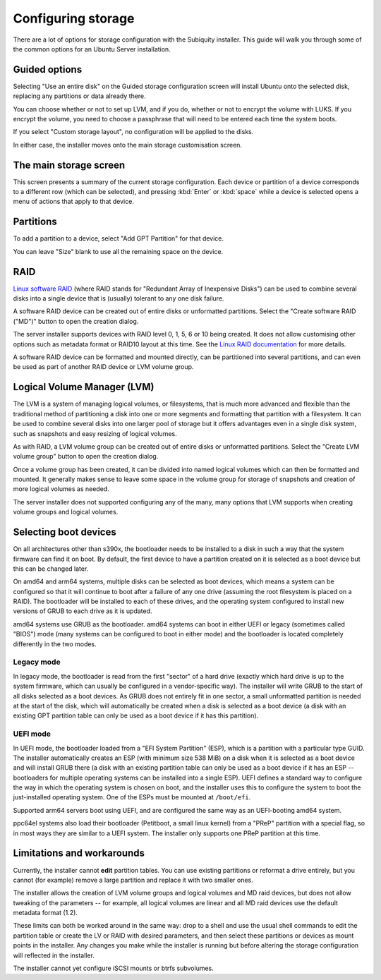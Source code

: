 .. _configure-storage:

Configuring storage
*******************

There are a lot of options for storage configuration with the Subiquity
installer. This guide will walk you through some of the common options for an
Ubuntu Server installation.

Guided options
==============

.. image:: figures/configure-storage-guided-options.png
   :alt:

Selecting "Use an entire disk" on the Guided storage configuration screen will
install Ubuntu onto the selected disk, replacing any partitions or data already
there.

You can choose whether or not to set up LVM, and if you do, whether or not to
encrypt the volume with LUKS. If you encrypt the volume, you need to choose a
passphrase that will need to be entered each time the system boots.

If you select "Custom storage layout", no configuration will be applied to the
disks.

In either case, the installer moves onto the main storage customisation screen.

The main storage screen
=======================

.. image:: figures/configure-storage-main-screen.png
   :alt:

This screen presents a summary of the current storage configuration. Each
device or partition of a device corresponds to a different row (which can be
selected), and pressing :kbd:`Enter` or :kbd:`space` while a device is selected
opens a menu of actions that apply to that device.

Partitions
==========

.. image:: figures/configure-storage-partitions.png
   :alt:

To add a partition to a device, select "Add GPT Partition" for that device.

.. image:: figures/configure-storage-GPT-partition.png
   :alt:

You can leave "Size" blank to use all the remaining space on the device.

RAID
====

.. image:: figures/configure-storage-raid.png
   :alt:

`Linux software RAID <https://raid.wiki.kernel.org/index.php/Linux_Raid>`_
(where RAID stands for "Redundant Array of Inexpensive Disks") can be used to
combine several disks into a single device that is (usually) tolerant to any
one disk failure.

A software RAID device can be created out of entire disks or unformatted
partitions. Select the "Create software RAID ("MD")" button to open the
creation dialog.

The server installer supports devices with RAID level 0, 1, 5, 6 or 10 being
created. It does not allow customising other options such as metadata format or
RAID10 layout at this time. See the
`Linux RAID documentation <https://raid.wiki.kernel.org/index.php/Linux_Raid>`_
for more details.

A software RAID device can be formatted and mounted directly, can be
partitioned into several partitions, and can even be used as part of another
RAID device or LVM volume group.

Logical Volume Manager (LVM)
============================

.. image:: figures/configure-storage-lvm.png
   :alt:

The LVM is a system of managing logical volumes, or filesystems, that is much
more advanced and flexible than the traditional method of partitioning a disk
into one or more segments and formatting that partition with a filesystem. It
can be used to combine several disks into one larger pool of storage but it
offers advantages even in a single disk system, such as snapshots and easy
resizing of logical volumes.

As with RAID, a LVM volume group can be created out of entire disks or
unformatted partitions. Select the "Create LVM volume group" button to open
the creation dialog.

Once a volume group has been created, it can be divided into named logical
volumes which can then be formatted and mounted. It generally makes sense to
leave some space in the volume group for storage of snapshots and creation of
more logical volumes as needed.

The server installer does not supported configuring any of the many, many
options that LVM supports when creating volume groups and logical volumes.

Selecting boot devices
======================

.. image:: figures/configure-storage-boot-devices.png
   :alt:

On all architectures other than s390x, the bootloader needs to be installed to
a disk in such a way that the system firmware can find it on boot. By default,
the first device to have a partition created on it is selected as a boot device
but this can be changed later.

On amd64 and arm64 systems, multiple disks can be selected as boot devices,
which means a system can be configured so that it will continue to boot after
a failure of any one drive (assuming the root filesystem is placed on a RAID).
The bootloader will be installed to each of these drives, and the operating
system configured to install new versions of GRUB to each drive as it is
updated.

amd64 systems use GRUB as the bootloader. amd64 systems can boot in either UEFI
or legacy (sometimes called "BIOS") mode (many systems can be configured to
boot in either mode) and the bootloader is located completely differently in
the two modes.

Legacy mode
-----------

In legacy mode, the bootloader is read from the first "sector" of a hard drive
(exactly which hard drive is up to the system firmware, which can usually be
configured in a vendor-specific way). The installer will write GRUB to the
start of all disks selected as a boot devices. As GRUB does not entirely fit
in one sector, a small unformatted partition is needed at the start of the
disk, which will automatically be created when a disk is selected as a boot
device (a disk with an existing GPT partition table can only be used as a boot
device if it has this partition).

UEFI mode
---------

In UEFI mode, the bootloader loaded from a "EFI System Partition" (ESP), which
is a partition with a particular type GUID. The installer automatically creates
an ESP (with minimum size 538 MiB) on a disk when it is selected as a boot
device and will install GRUB there (a disk with an existing partition table can
only be used as a boot device if it has an ESP -- bootloaders for multiple
operating systems can be installed into a single ESP). UEFI defines a standard
way to configure the way in which the operating system is chosen on boot, and
the installer uses this to configure the system to boot the just-installed
operating system. One of the ESPs must be mounted at ``/boot/efi``.

Supported arm64 servers boot using UEFI, and are configured the same way as an
UEFI-booting amd64 system.

ppc64el systems also load their bootloader (Petitboot, a small linux kernel)
from a "PReP" partition with a special flag, so in most ways they are similar
to a UEFI system. The installer only supports one PReP partition at this time.

Limitations and workarounds
===========================

Currently, the installer cannot **edit** partition tables. You can use existing
partitions or reformat a drive entirely, but you cannot (for example) remove a
large partition and replace it with two smaller ones.

The installer allows the creation of LVM volume groups and logical volumes and
MD raid devices, but does not allow tweaking of the parameters -- for example,
all logical volumes are linear and all MD raid devices use the default metadata
format (1.2).

These limits can both be worked around in the same way: drop to a shell and use
the usual shell commands to edit the partition table or create the LV or RAID
with desired parameters, and then select these partitions or devices as mount
points in the installer. Any changes you make while the installer is running
but before altering the storage configuration will reflected in the installer.

The installer cannot yet configure iSCSI mounts or btrfs subvolumes.
